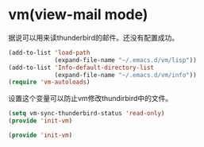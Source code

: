 # -*- word-wrap: nil; -*-
#+OPTIONS: ^:{}
#+STARTUP: align
#+STARTUP: showall
#+OPTIONS: toc:nil 


* vm(view-mail mode)
  :PROPERTIES:
  :header-args: :tangle init-vm.el
  :END:

  据说可以用来读thunderbird的邮件。还没有配置成功。
  #+BEGIN_SRC emacs-lisp
(add-to-list 'load-path
             (expand-file-name "~/.emacs.d/vm/lisp"))
(add-to-list 'Info-default-directory-list
             (expand-file-name "~/.emacs.d/vm/info"))
(require 'vm-autoloads)
  #+END_SRC

  设置这个变量可以防止vm修改thundirbird中的文件。
  #+BEGIN_SRC emacs-lisp
(setq vm-sync-thunderbird-status 'read-only)
(provide 'init-vm)
  #+END_SRC

  #+BEGIN_SRC emacs-lisp
(provide 'init-vm)
  #+END_SRC
